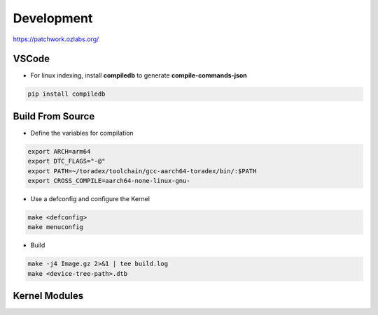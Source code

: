 Development
============

https://patchwork.ozlabs.org/

VSCode  
------

* For linux indexing, install **compiledb** to generate **compile-commands-json**

.. code-block:: console 

    pip install compiledb


Build From Source 
-----------------

* Define the variables for compilation 

.. code-block:: console 

    export ARCH=arm64
    export DTC_FLAGS="-@"
    export PATH=~/toradex/toolchain/gcc-aarch64-toradex/bin/:$PATH
    export CROSS_COMPILE=aarch64-none-linux-gnu-

* Use a defconfig and configure the Kernel 


.. code-block:: console 

    make <defconfig>
    make menuconfig 


* Build 

.. code-block:: console 

    make -j4 Image.gz 2>&1 | tee build.log
    make <device-tree-path>.dtb




Kernel Modules
--------------